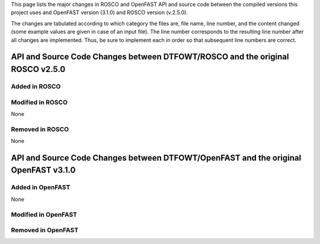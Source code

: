 .. _api_& src change:

This page lists the major changes in ROSCO and OpenFAST API and source code between the compiled versions this project uses and OpenFAST version (3.1.0) and ROSCO version (v.2.5.0).

The changes are tabulated according to which category the files are, file name, line number, and the content changed (some example values are given in case of an input file).
The line number corresponds to the resulting line number after all changes are implemented.
Thus, be sure to implement each in order so that subsequent line numbers are correct.

API and Source Code Changes between DTFOWT/ROSCO and the original ROSCO v2.5.0
============================

Added in ROSCO
----------------------------------

Modified in ROSCO
----------------------------------
None

Removed in ROSCO
----------------------------------
None

API and Source Code Changes between DTFOWT/OpenFAST and the original OpenFAST v3.1.0
============================

Added in OpenFAST
----------------------------------
None

Modified in OpenFAST
----------------------------------


Removed in OpenFAST
----------------------------------
